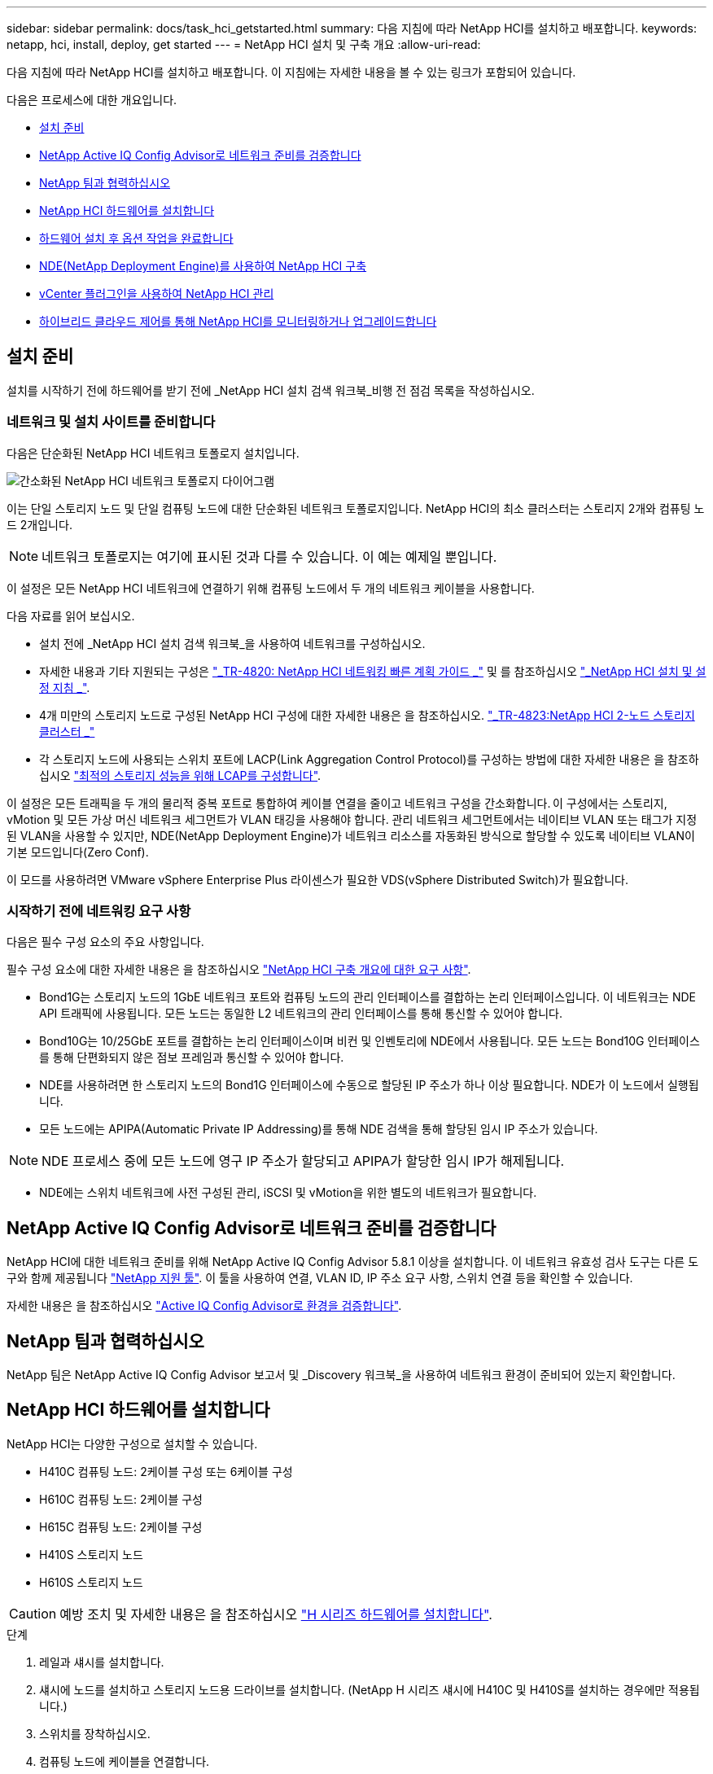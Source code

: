 ---
sidebar: sidebar 
permalink: docs/task_hci_getstarted.html 
summary: 다음 지침에 따라 NetApp HCI를 설치하고 배포합니다. 
keywords: netapp, hci, install, deploy, get started 
---
= NetApp HCI 설치 및 구축 개요
:allow-uri-read: 


[role="lead"]
다음 지침에 따라 NetApp HCI를 설치하고 배포합니다. 이 지침에는 자세한 내용을 볼 수 있는 링크가 포함되어 있습니다.

다음은 프로세스에 대한 개요입니다.

* <<설치 준비>>
* <<NetApp Active IQ Config Advisor로 네트워크 준비를 검증합니다>>
* <<NetApp 팀과 협력하십시오>>
* <<NetApp HCI 하드웨어를 설치합니다>>
* <<하드웨어 설치 후 옵션 작업을 완료합니다>>
* <<NDE(NetApp Deployment Engine)를 사용하여 NetApp HCI 구축>>
* <<vCenter 플러그인을 사용하여 NetApp HCI 관리>>
* <<하이브리드 클라우드 제어를 통해 NetApp HCI를 모니터링하거나 업그레이드합니다>>




== 설치 준비

설치를 시작하기 전에 하드웨어를 받기 전에 _NetApp HCI 설치 검색 워크북_비행 전 점검 목록을 작성하십시오.



=== 네트워크 및 설치 사이트를 준비합니다

다음은 단순화된 NetApp HCI 네트워크 토폴로지 설치입니다.

image::hci_topology_simple_network.png[간소화된 NetApp HCI 네트워크 토폴로지 다이어그램]

이는 단일 스토리지 노드 및 단일 컴퓨팅 노드에 대한 단순화된 네트워크 토폴로지입니다. NetApp HCI의 최소 클러스터는 스토리지 2개와 컴퓨팅 노드 2개입니다.


NOTE: 네트워크 토폴로지는 여기에 표시된 것과 다를 수 있습니다. 이 예는 예제일 뿐입니다.

이 설정은 모든 NetApp HCI 네트워크에 연결하기 위해 컴퓨팅 노드에서 두 개의 네트워크 케이블을 사용합니다. 

다음 자료를 읽어 보십시오.

* 설치 전에 _NetApp HCI 설치 검색 워크북_을 사용하여 네트워크를 구성하십시오.
* 자세한 내용과 기타 지원되는 구성은 https://www.netapp.com/pdf.html?item=/media/9413-tr4820pdf.pdf["_TR-4820: NetApp HCI 네트워킹 빠른 계획 가이드 _"^] 및 를 참조하십시오 https://library.netapp.com/ecm/ecm_download_file/ECMLP2856176["_NetApp HCI 설치 및 설정 지침 _"^].
* 4개 미만의 스토리지 노드로 구성된 NetApp HCI 구성에 대한 자세한 내용은 을 참조하십시오. https://www.netapp.com/pdf.html?item=/media/9489-tr-4823.pdf["_TR-4823:NetApp HCI 2-노드 스토리지 클러스터 _"^]
* 각 스토리지 노드에 사용되는 스위치 포트에 LACP(Link Aggregation Control Protocol)를 구성하는 방법에 대한 자세한 내용은 을 참조하십시오 link:hci_prereqs_LACP_configuration.html["최적의 스토리지 성능을 위해 LCAP를 구성합니다"].


이 설정은 모든 트래픽을 두 개의 물리적 중복 포트로 통합하여 케이블 연결을 줄이고 네트워크 구성을 간소화합니다. 이 구성에서는 스토리지, vMotion 및 모든 가상 머신 네트워크 세그먼트가 VLAN 태깅을 사용해야 합니다. 관리 네트워크 세그먼트에서는 네이티브 VLAN 또는 태그가 지정된 VLAN을 사용할 수 있지만, NDE(NetApp Deployment Engine)가 네트워크 리소스를 자동화된 방식으로 할당할 수 있도록 네이티브 VLAN이 기본 모드입니다(Zero Conf).

이 모드를 사용하려면 VMware vSphere Enterprise Plus 라이센스가 필요한 VDS(vSphere Distributed Switch)가 필요합니다.



=== 시작하기 전에 네트워킹 요구 사항

다음은 필수 구성 요소의 주요 사항입니다.

필수 구성 요소에 대한 자세한 내용은 을 참조하십시오 link:hci_prereqs_overview.html["NetApp HCI 구축 개요에 대한 요구 사항"].

* Bond1G는 스토리지 노드의 1GbE 네트워크 포트와 컴퓨팅 노드의 관리 인터페이스를 결합하는 논리 인터페이스입니다. 이 네트워크는 NDE API 트래픽에 사용됩니다. 모든 노드는 동일한 L2 네트워크의 관리 인터페이스를 통해 통신할 수 있어야 합니다.
* Bond10G는 10/25GbE 포트를 결합하는 논리 인터페이스이며 비컨 및 인벤토리에 NDE에서 사용됩니다. 모든 노드는 Bond10G 인터페이스를 통해 단편화되지 않은 점보 프레임과 통신할 수 있어야 합니다.
* NDE를 사용하려면 한 스토리지 노드의 Bond1G 인터페이스에 수동으로 할당된 IP 주소가 하나 이상 필요합니다. NDE가 이 노드에서 실행됩니다.
* 모든 노드에는 APIPA(Automatic Private IP Addressing)를 통해 NDE 검색을 통해 할당된 임시 IP 주소가 있습니다.



NOTE: NDE 프로세스 중에 모든 노드에 영구 IP 주소가 할당되고 APIPA가 할당한 임시 IP가 해제됩니다.

* NDE에는 스위치 네트워크에 사전 구성된 관리, iSCSI 및 vMotion을 위한 별도의 네트워크가 필요합니다.




== NetApp Active IQ Config Advisor로 네트워크 준비를 검증합니다

NetApp HCI에 대한 네트워크 준비를 위해 NetApp Active IQ Config Advisor 5.8.1 이상을 설치합니다. 이 네트워크 유효성 검사 도구는 다른 도구와 함께 제공됩니다 link:https://mysupport.netapp.com/site/tools/tool-eula/5ddb829ebd393e00015179b2["NetApp 지원 툴"^]. 이 툴을 사용하여 연결, VLAN ID, IP 주소 요구 사항, 스위치 연결 등을 확인할 수 있습니다.

자세한 내용은 을 참조하십시오 link:hci_prereqs_task_validate_config_advisor.html["Active IQ Config Advisor로 환경을 검증합니다"].



== NetApp 팀과 협력하십시오

NetApp 팀은 NetApp Active IQ Config Advisor 보고서 및 _Discovery 워크북_을 사용하여 네트워크 환경이 준비되어 있는지 확인합니다.



== NetApp HCI 하드웨어를 설치합니다

NetApp HCI는 다양한 구성으로 설치할 수 있습니다.

* H410C 컴퓨팅 노드: 2케이블 구성 또는 6케이블 구성
* H610C 컴퓨팅 노드: 2케이블 구성
* H615C 컴퓨팅 노드: 2케이블 구성
* H410S 스토리지 노드
* H610S 스토리지 노드



CAUTION: 예방 조치 및 자세한 내용은 을 참조하십시오 link:task_hci_installhw.html["H 시리즈 하드웨어를 설치합니다"].

.단계
. 레일과 섀시를 설치합니다.
. 섀시에 노드를 설치하고 스토리지 노드용 드라이브를 설치합니다. (NetApp H 시리즈 섀시에 H410C 및 H410S를 설치하는 경우에만 적용됩니다.)
. 스위치를 장착하십시오.
. 컴퓨팅 노드에 케이블을 연결합니다.
. 스토리지 노드를 케이블로 연결합니다.
. 전원 코드를 연결합니다.
. NetApp HCI 노드의 전원을 켭니다.




== 하드웨어 설치 후 옵션 작업을 완료합니다

NetApp HCI 하드웨어를 설치한 후에는 선택 사항이지만 권장되는 작업을 수행해야 합니다.



=== 모든 섀시에서 스토리지 용량을 관리할 수 있습니다

스토리지 노드가 포함된 모든 섀시에 걸쳐 스토리지 용량이 균등하게 분산되도록 합니다.



=== 각 노드에 대해 IPMI를 구성합니다

NetApp HCI 하드웨어를 랙에 장착하고 케이블을 연결한 후 전원을 켠 후에는 각 노드에 대해 IPMI(Intelligent Platform Management Interface) 액세스를 구성할 수 있습니다. 각 IPMI 포트에 IP 주소를 할당하고 노드에 대한 원격 IPMI 액세스 권한이 있는 즉시 기본 관리자 IPMI 암호를 변경합니다.

을 참조하십시오 link:hci_prereqs_final_prep.html["IPMI를 구성합니다"].



== NDE(NetApp Deployment Engine)를 사용하여 NetApp HCI 구축

NDE UI는 NetApp HCI 설치에 사용되는 소프트웨어 마법사 인터페이스입니다.



=== NDE UI를 실행합니다

NetApp HCI는 NDE에 대한 초기 액세스에 스토리지 노드 관리 네트워크 IPv4 주소를 사용합니다. 모범 사례로서 첫 번째 스토리지 노드에서 연결합니다.

.필수 구성 요소
* 초기 스토리지 노드 관리 네트워크 IP 주소를 수동으로 할당했거나 DHCP를 사용하여 이미 할당했습니다.
* NetApp HCI 설치에 물리적으로 액세스할 수 있어야 합니다.


.단계
. 초기 스토리지 노드 관리 네트워크 IP를 모르는 경우, 스토리지 노드 또는 의 키보드와 모니터를 통해 액세스하는 TUI(터미널 사용자 인터페이스)를 사용합니다 link:task_nde_access_dhcp.html["USB 스틱을 사용하십시오"].
+
자세한 내용은 을 참조하십시오 link:concept_nde_access_overview.html["_NetApp 배포 엔진 액세스 _"].

. 웹 브라우저에서 IP 주소를 알고 있는 경우 HTTPS가 아닌 HTTP를 통해 기본 노드의 Bond1G 주소에 연결합니다.
+
예 *:'http://<IP_address>:442/nde/`





=== NDE UI로 NetApp HCI 구축

. NDE에서 사전 요구 사항을 수락하고 Active IQ를 사용하도록 확인하고 사용권 계약에 동의합니다.
. 선택적으로 ONTAP Select에서 Data Fabric 파일 서비스를 활성화하고 ONTAP Select 라이센스를 수락합니다.
. 새 vCenter 구축을 구성합니다. 정규화된 도메인 이름을 사용하여 구성 * 을 클릭하고 vCenter Server 도메인 이름과 DNS 서버 IP 주소를 모두 입력합니다.
+

NOTE: vCenter 설치에 FQDN 방식을 사용하는 것이 좋습니다.

. 모든 노드의 인벤토리 평가가 성공적으로 완료되었는지 검토합니다.
+
NDE를 실행 중인 스토리지 노드가 이미 선택되어 있습니다.

. 모든 노드를 선택하고 * Continue * 를 클릭합니다.
. 네트워크 설정을 구성합니다. 사용할 값은 _NetApp HCI 설치 검색 워크북_을 참조하십시오.
. 파란색 상자를 클릭하여 간편 양식을 시작합니다.
+
image::hci_nde_network_settings_ui.png[NDE 네트워크 설정 페이지]

. 네트워크 설정 간편 양식:
+
.. 이름 접두어를 입력합니다. (_NetApp HCI 설치 검색 워크북의 시스템 세부 정보 _ 를 참조하십시오.)
.. VLAN ID를 할당하시겠습니까? 에서 * 아니요 * 를 클릭합니다. (나중에 기본 네트워크 설정 페이지에서 할당합니다.)
.. 통합 문서에 따라 관리, vMotion 및 iSCI 네트워크의 서브넷 CIDR, 기본 게이트웨이 및 시작 IP 주소를 입력합니다. (이러한 값은 _NetApp HCI 설치 검색 워크북_의 IP 할당 방법 섹션을 참조하십시오.)
.. 네트워크 설정에 적용 * 을 클릭합니다.


. 에 참가합니다 link:task_nde_join_existing_vsphere.html["기존 vCenter"] (선택 사항).
. NetApp HCI 설치 검색 워크북 _ 에 노드 일련 번호를 기록합니다.
. vMotion Network 및 VLAN 태깅이 필요한 네트워크에 대한 VLAN ID를 지정합니다. NetApp HCI 설치 검색 워크북 _ 을(를) 참조하십시오.
. 구성을 .csv 파일로 다운로드합니다.
. 배포 시작 * 을 클릭합니다.
. 나타나는 URL을 복사하여 저장합니다.
+

NOTE: 구축을 완료하는 데 약 45분이 걸릴 수 있습니다.





=== vSphere Web Client를 사용하여 설치를 확인합니다

. vSphere Web Client를 시작하고 NDE 사용 중에 지정된 자격 증명을 사용하여 로그인합니다.
+
사용자 이름에 '@vsphere.local'을 추가해야 합니다.

. 알람이 없는지 확인합니다.
. vCenter, mNode 및 ONTAP Select(선택 사항) 어플라이언스가 경고 아이콘 없이 실행되고 있는지 확인합니다.
. 2개의 기본 데이터 저장소(NetApp-HCI - Datastore_01 및 02)가 생성되는지 확인합니다.
. 각 데이터 저장소를 선택하고 모든 컴퓨팅 노드가 호스트 탭에 나열되는지 확인합니다.
. vMotion 및 Datastore-02를 검증합니다.
+
.. vCenter Server를 NetApp-HCI-Datastore-02로 마이그레이션합니다(스토리지만 vMotion).
.. 각 컴퓨팅 노드로 vCenter Server를 마이그레이션합니다(컴퓨팅 전용 vMotion).


. vCenter Server용 NetApp Element 플러그인으로 이동하여 클러스터가 표시되는지 확인합니다.
. 대시보드에 경고가 나타나지 않는지 확인합니다.




== vCenter 플러그인을 사용하여 NetApp HCI 관리

NetApp HCI를 설치한 후 클러스터, 볼륨, 데이터 저장소, 로그, 액세스 그룹, vCenter Server용 NetApp Element 플러그인을 사용하여 이니시에이터 및 서비스 품질(QoS) 정책을 수립합니다.

자세한 내용은 을 참조하십시오 https://docs.netapp.com/us-en/vcp/index.html["_NetApp Element Plug-in for vCenter Server 설명서 _"^].

image::vcp_shortcuts_page.png[vSphere Client Shortcuts 페이지]



== 하이브리드 클라우드 제어를 통해 NetApp HCI를 모니터링하거나 업그레이드합니다

선택적으로 NetApp HCI 하이브리드 클라우드 제어를 사용하여 시스템을 모니터링, 업그레이드 또는 확장할 수 있습니다.

NetApp Hybrid Cloud Control에 로그인하려면 관리 노드의 IP 주소로 이동합니다.

하이브리드 클라우드 제어를 사용하면 다음을 수행할 수 있습니다.

* link:task_hcc_dashboard.html["NetApp HCI 설치를 모니터링합니다"]
* link:concept_hci_upgrade_overview.html["NetApp HCI 시스템을 업그레이드합니다"]
* link:concept_hcc_expandoverview.html["NetApp HCI 스토리지 또는 컴퓨팅 리소스를 확장합니다"]


* 단계 *

. 웹 브라우저에서 관리 노드의 IP 주소를 엽니다. 예를 들면 다음과 같습니다.
+
[listing]
----
https://<ManagementNodeIP>
----
. NetApp 하이브리드 클라우드 제어에 NetApp HCI 스토리지 클러스터 관리자 자격 증명을 제공하여 로그인하십시오.
+
NetApp Hybrid Cloud Control 인터페이스가 나타납니다.



[discrete]
== 자세한 내용을 확인하십시오

* https://www.netapp.com/hybrid-cloud/hci-documentation/["NetApp HCI 리소스 페이지를 참조하십시오"^]
* link:../media/hseries-isi.pdf["NetApp HCI 설치 및 설정 지침"^]
* https://www.netapp.com/pdf.html?item=/media/9413-tr4820pdf.pdf["TR-4820: NetApp HCI 네트워킹 빠른 계획 가이드"^]
* https://docs.netapp.com/us-en/vcp/index.html["vCenter Server용 NetApp Element 플러그인 설명서"^]
* https://mysupport.netapp.com/site/tools/tool-eula/5ddb829ebd393e00015179b2["NetApp 구성 어드바이저"^] 5.8.1 이상의 네트워크 유효성 검사 도구
* https://docs.netapp.com/us-en/solidfire-active-iq/index.html["NetApp SolidFire Active IQ 문서"^]

